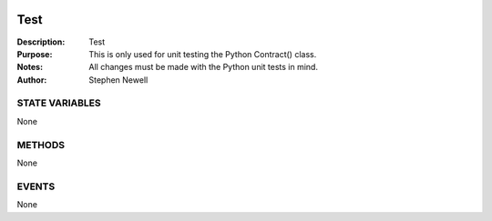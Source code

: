 .. image:: ../images/contract_separator.png


Test
====
:Description: Test

:Purpose:  This is only used for unit testing the Python Contract() class.

:Notes:  All changes must be made with the Python unit tests in mind.

:Author:  Stephen Newell

.. image:: ../images/section_separator.png

STATE VARIABLES
###############
None

.. image:: ../images/section_separator.png

METHODS
#######
None

.. image:: ../images/section_separator.png

EVENTS
######
None
